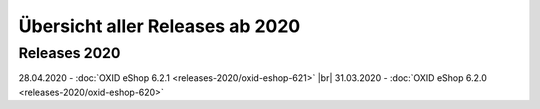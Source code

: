 ﻿Übersicht aller Releases ab 2020
================================

Releases 2020
-------------
28.04.2020 - :doc:`OXID eShop 6.2.1 <releases-2020/oxid-eshop-621>` |br|
31.03.2020 - :doc:`OXID eShop 6.2.0 <releases-2020/oxid-eshop-620>`


.. Intern: oxbabe, Status: